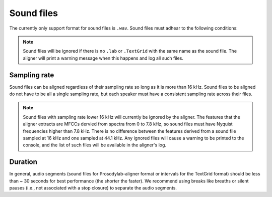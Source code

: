 .. _sound_files:

***********
Sound files
***********

The currently only support format for sound files is ``.wav``.  Sound files
must adhear to the following conditions:

.. note ::
   Sound files will be ignored if there is no ``.lab`` or ``.TextGrid`` with the same name as the sound file. The aligner
   will print a warning message when this happens and log all such files.

Sampling rate
=============

Sound files can be aligned regardless of their sampling rate so long as
it is more than 16 kHz. Sound files to be aligned do not have to be all
a single sampling rate, but each speaker must have a consistent sampling
rate across their files.

.. note ::
   Sound files with sampling rate lower 16 kHz will currently be ignored by the aligner. The features that the aligner
   extracts are MFCCs dervied from spectra from 0 to 7.8 kHz, so sound files must have Nyquist frequencies higher than 7.8 kHz.
   There is no difference between the features derived from a sound file sampled at 16 kHz and one sampled at 44.1 kHz.
   Any ignored files will cause a warning to be printed to the console, and the list of such files will be available in
   the aligner's log.

Duration
========

In general, audio segments (sound files for Prosodylab-aligner format or intervals
for the TextGrid format) should be less than ~ 30 seconds for best performance
(the shorter the faster).  We recommend using breaks like breaths
or silent pauses (i.e., not associated with a stop closure) to separate the audio segments.


